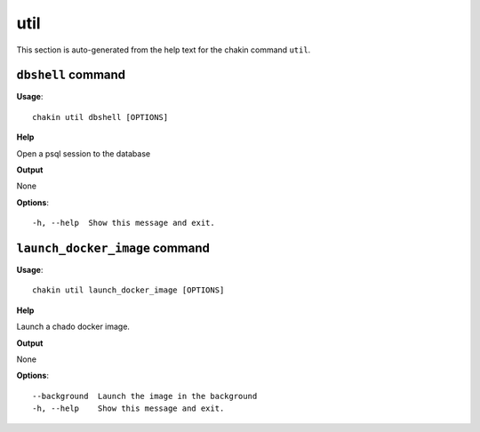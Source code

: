 util
====

This section is auto-generated from the help text for the chakin command
``util``.


``dbshell`` command
-------------------

**Usage**::

    chakin util dbshell [OPTIONS]

**Help**

Open a psql session to the database


**Output**


None
   
    
**Options**::


      -h, --help  Show this message and exit.
    

``launch_docker_image`` command
-------------------------------

**Usage**::

    chakin util launch_docker_image [OPTIONS]

**Help**

Launch a chado docker image.


**Output**


None
   
    
**Options**::


      --background  Launch the image in the background
      -h, --help    Show this message and exit.
    

